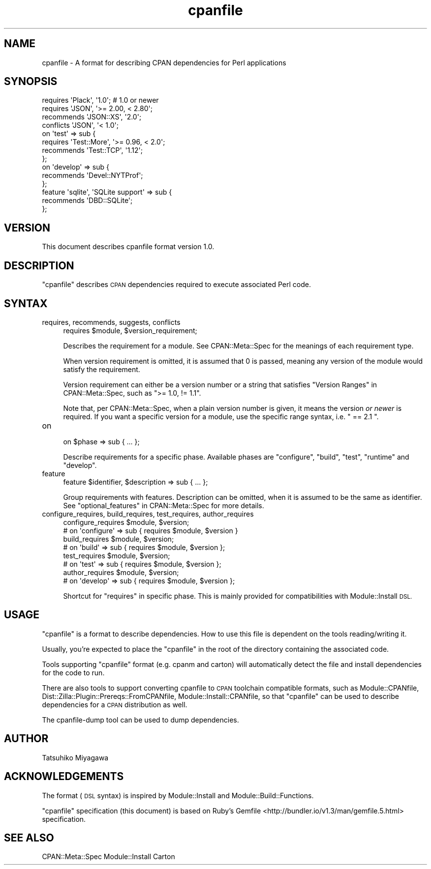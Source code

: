 .\" Automatically generated by Pod::Man 4.10 (Pod::Simple 3.35)
.\"
.\" Standard preamble:
.\" ========================================================================
.de Sp \" Vertical space (when we can't use .PP)
.if t .sp .5v
.if n .sp
..
.de Vb \" Begin verbatim text
.ft CW
.nf
.ne \\$1
..
.de Ve \" End verbatim text
.ft R
.fi
..
.\" Set up some character translations and predefined strings.  \*(-- will
.\" give an unbreakable dash, \*(PI will give pi, \*(L" will give a left
.\" double quote, and \*(R" will give a right double quote.  \*(C+ will
.\" give a nicer C++.  Capital omega is used to do unbreakable dashes and
.\" therefore won't be available.  \*(C` and \*(C' expand to `' in nroff,
.\" nothing in troff, for use with C<>.
.tr \(*W-
.ds C+ C\v'-.1v'\h'-1p'\s-2+\h'-1p'+\s0\v'.1v'\h'-1p'
.ie n \{\
.    ds -- \(*W-
.    ds PI pi
.    if (\n(.H=4u)&(1m=24u) .ds -- \(*W\h'-12u'\(*W\h'-12u'-\" diablo 10 pitch
.    if (\n(.H=4u)&(1m=20u) .ds -- \(*W\h'-12u'\(*W\h'-8u'-\"  diablo 12 pitch
.    ds L" ""
.    ds R" ""
.    ds C` ""
.    ds C' ""
'br\}
.el\{\
.    ds -- \|\(em\|
.    ds PI \(*p
.    ds L" ``
.    ds R" ''
.    ds C`
.    ds C'
'br\}
.\"
.\" Escape single quotes in literal strings from groff's Unicode transform.
.ie \n(.g .ds Aq \(aq
.el       .ds Aq '
.\"
.\" If the F register is >0, we'll generate index entries on stderr for
.\" titles (.TH), headers (.SH), subsections (.SS), items (.Ip), and index
.\" entries marked with X<> in POD.  Of course, you'll have to process the
.\" output yourself in some meaningful fashion.
.\"
.\" Avoid warning from groff about undefined register 'F'.
.de IX
..
.nr rF 0
.if \n(.g .if rF .nr rF 1
.if (\n(rF:(\n(.g==0)) \{\
.    if \nF \{\
.        de IX
.        tm Index:\\$1\t\\n%\t"\\$2"
..
.        if !\nF==2 \{\
.            nr % 0
.            nr F 2
.        \}
.    \}
.\}
.rr rF
.\" ========================================================================
.\"
.IX Title "cpanfile 3"
.TH cpanfile 3 "2018-04-26" "perl v5.28.0" "User Contributed Perl Documentation"
.\" For nroff, turn off justification.  Always turn off hyphenation; it makes
.\" way too many mistakes in technical documents.
.if n .ad l
.nh
.SH "NAME"
cpanfile \- A format for describing CPAN dependencies for Perl applications
.SH "SYNOPSIS"
.IX Header "SYNOPSIS"
.Vb 2
\&  requires \*(AqPlack\*(Aq, \*(Aq1.0\*(Aq; # 1.0 or newer
\&  requires \*(AqJSON\*(Aq, \*(Aq>= 2.00, < 2.80\*(Aq;
\&
\&  recommends \*(AqJSON::XS\*(Aq, \*(Aq2.0\*(Aq;
\&  conflicts \*(AqJSON\*(Aq, \*(Aq< 1.0\*(Aq;
\&
\&  on \*(Aqtest\*(Aq => sub {
\&    requires \*(AqTest::More\*(Aq, \*(Aq>= 0.96, < 2.0\*(Aq;
\&    recommends \*(AqTest::TCP\*(Aq, \*(Aq1.12\*(Aq;
\&  };
\&
\&  on \*(Aqdevelop\*(Aq => sub {
\&    recommends \*(AqDevel::NYTProf\*(Aq;
\&  };
\&
\&  feature \*(Aqsqlite\*(Aq, \*(AqSQLite support\*(Aq => sub {
\&    recommends \*(AqDBD::SQLite\*(Aq;
\&  };
.Ve
.SH "VERSION"
.IX Header "VERSION"
This document describes cpanfile format version 1.0.
.SH "DESCRIPTION"
.IX Header "DESCRIPTION"
\&\f(CW\*(C`cpanfile\*(C'\fR describes \s-1CPAN\s0 dependencies required to execute associated
Perl code.
.SH "SYNTAX"
.IX Header "SYNTAX"
.IP "requires, recommends, suggests, conflicts" 4
.IX Item "requires, recommends, suggests, conflicts"
.Vb 1
\&  requires $module, $version_requirement;
.Ve
.Sp
Describes the requirement for a module. See CPAN::Meta::Spec for
the meanings of each requirement type.
.Sp
When version requirement is omitted, it is assumed that \f(CW0\fR is
passed, meaning any version of the module would satisfy the
requirement.
.Sp
Version requirement can either be a version number or a string that
satisfies \*(L"Version Ranges\*(R" in CPAN::Meta::Spec, such as \f(CW\*(C`>= 1.0, !=
1.1\*(C'\fR.
.Sp
Note that, per CPAN::Meta::Spec, when a plain version number is
given, it means the version \fIor newer\fR is required. If you want a
specific version for a module, use the specific range syntax, i.e.
\&\f(CW\*(C` == 2.1 \*(C'\fR.
.IP "on" 4
.IX Item "on"
.Vb 1
\&  on $phase => sub { ... };
.Ve
.Sp
Describe requirements for a specific phase. Available phases are
\&\f(CW\*(C`configure\*(C'\fR, \f(CW\*(C`build\*(C'\fR, \f(CW\*(C`test\*(C'\fR, \f(CW\*(C`runtime\*(C'\fR and \f(CW\*(C`develop\*(C'\fR.
.IP "feature" 4
.IX Item "feature"
.Vb 1
\&  feature $identifier, $description => sub { ... };
.Ve
.Sp
Group requirements with features. Description can be omitted, when it
is assumed to be the same as identifier. See
\&\*(L"optional_features\*(R" in CPAN::Meta::Spec for more details.
.IP "configure_requires, build_requires, test_requires, author_requires" 4
.IX Item "configure_requires, build_requires, test_requires, author_requires"
.Vb 2
\&  configure_requires $module, $version;
\&  # on \*(Aqconfigure\*(Aq => sub { requires $module, $version }
\&
\&  build_requires $module, $version;
\&  # on \*(Aqbuild\*(Aq => sub { requires $module, $version };
\&
\&  test_requires $module, $version;
\&  # on \*(Aqtest\*(Aq => sub { requires $module, $version };
\&
\&  author_requires $module, $version;
\&  # on \*(Aqdevelop\*(Aq => sub { requires $module, $version };
.Ve
.Sp
Shortcut for \f(CW\*(C`requires\*(C'\fR in specific phase. This is mainly provided
for compatibilities with Module::Install \s-1DSL.\s0
.SH "USAGE"
.IX Header "USAGE"
\&\f(CW\*(C`cpanfile\*(C'\fR is a format to describe dependencies. How to use this file
is dependent on the tools reading/writing it.
.PP
Usually, you're expected to place the \f(CW\*(C`cpanfile\*(C'\fR in the root of the
directory containing the associated code.
.PP
Tools supporting \f(CW\*(C`cpanfile\*(C'\fR format (e.g. cpanm and carton) will
automatically detect the file and install dependencies for the code to
run.
.PP
There are also tools to support converting cpanfile to \s-1CPAN\s0 toolchain
compatible formats, such as Module::CPANfile,
Dist::Zilla::Plugin::Prereqs::FromCPANfile,
Module::Install::CPANfile, so that \f(CW\*(C`cpanfile\*(C'\fR can be used to
describe dependencies for a \s-1CPAN\s0 distribution as well.
.PP
The cpanfile-dump tool can be used to dump dependencies.
.SH "AUTHOR"
.IX Header "AUTHOR"
Tatsuhiko Miyagawa
.SH "ACKNOWLEDGEMENTS"
.IX Header "ACKNOWLEDGEMENTS"
The format (\s-1DSL\s0 syntax) is inspired by Module::Install and
Module::Build::Functions.
.PP
\&\f(CW\*(C`cpanfile\*(C'\fR specification (this document) is based on Ruby's
Gemfile <http://bundler.io/v1.3/man/gemfile.5.html> specification.
.SH "SEE ALSO"
.IX Header "SEE ALSO"
CPAN::Meta::Spec Module::Install Carton
